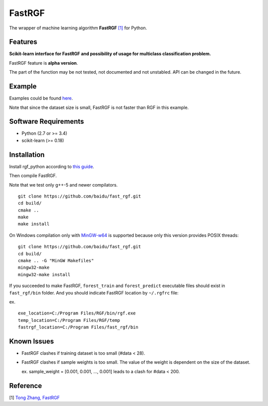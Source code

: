 FastRGF
=======

The wrapper of machine learning algorithm **FastRGF** `[1] <#reference>`__ for Python.

Features
--------

**Scikit-learn interface for FastRGF and possibility of usage for multiclass classification problem.**

FastRGF feature is **alpha version**.

The part of the function may be not tested, not documented and not unstabled. API can be changed in the future.

Example
-------

Examples could be found `here <https://github.com/fukatani/rgf_python/tree/master/examples/FastRGF>`__.

Note that since the dataset size is small, FastRGF is not faster than RGF in this example.

Software Requirements
---------------------

-  Python (2.7 or >= 3.4)
-  scikit-learn (>= 0.18)

Installation
------------

Install rgf\_python according to `this guide <https://github.com/fukatani/rgf_python#installation>`__.

Then compile FastRGF.

Note that we test only g++-5 and newer compilators.

::

    git clone https://github.com/baidu/fast_rgf.git
    cd build/
    cmake ..
    make 
    make install

On Windows compilation only with `MinGW-w64 <https://mingw-w64.org/doku.php>`__ is supported because only this version provides POSIX threads:

::

    git clone https://github.com/baidu/fast_rgf.git
    cd build/
    cmake .. -G "MinGW Makefiles"
    mingw32-make 
    mingw32-make install

If you succeeded to make FastRGF, ``forest_train`` and ``forest_predict`` executable files should exist in ``fast_rgf/bin`` folder.
And you should indicate FastRGF location by ``~/.rgfrc`` file:

ex.

::

    exe_location=C:/Program Files/RGF/bin/rgf.exe
    temp_location=C:/Program Files/RGF/temp
    fastrgf_location=C:/Program Files/fast_rgf/bin

Known Issues
------------

* FastRGF clashes if training dataset is too small (#data < 28).

* FastRGF clashes if sample weights is too small. The value of the weight is dependent on the size of the dataset.

  ex. sample\_weight = [0.001, 0.001, ..., 0.001] leads to a clash for #data < 200.

Reference
---------

[1] `Tong Zhang, FastRGF <https://github.com/baidu/fast_rgf>`__ 
